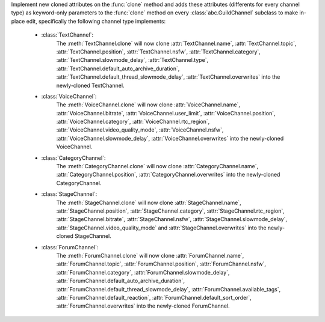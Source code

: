 Implement new cloned attributes on the :func:`clone` method and adds these attributes (differents for every channel type) as keyword-only parameters to the :func:`clone` method on every :class:`abc.GuildChannel` subclass to make in-place edit, specifically the following channel type implements:

    - :class:`TextChannel`:
        The :meth:`TextChannel.clone` will now clone :attr:`TextChannel.name`, :attr:`TextChannel.topic`, :attr:`TextChannel.position`, :attr:`TextChannel.nsfw`,
        :attr:`TextChannel.category`, :attr:`TextChannel.slowmode_delay`, :attr:`TextChannel.type`, :attr:`TextChannel.default_auto_archive_duration`,
        :attr:`TextChannel.default_thread_slowmode_delay`, :attr:`TextChannel.overwrites` into the newly-cloned TextChannel.

    - :class:`VoiceChannel`:
        The :meth:`VoiceChannel.clone` will now clone :attr:`VoiceChannel.name`, :attr:`VoiceChannel.bitrate`, :attr:`VoiceChannel.user_limit`, :attr:`VoiceChannel.position`, :attr:`VoiceChannel.category`,
        :attr:`VoiceChannel.rtc_region`, :attr:`VoiceChannel.video_quality_mode`, :attr:`VoiceChannel.nsfw`, :attr:`VoiceChannel.slowmode_delay`, :attr:`VoiceChannel.overwrites` into the newly-cloned VoiceChannel.

    - :class:`CategoryChannel`:
        The :meth:`CategoryChannel.clone` will now clone :attr:`CategoryChannel.name`, :attr:`CategoryChannel.position`, :attr:`CategoryChannel.overwrites` into the newly-cloned CategoryChannel.

    - :class:`StageChannel`:
        The :meth:`StageChannel.clone` will now clone :attr:`StageChannel.name`, :attr:`StageChannel.position`, :attr:`StageChannel.category`, :attr:`StageChannel.rtc_region`, :attr:`StageChannel.bitrate`,
        :attr:`StageChannel.nsfw`, :attr:`StageChannel.slowmode_delay`, :attr:`StageChannel.video_quality_mode` and :attr:`StageChannel.overwrites` into the newly-cloned StageChannel.

    - :class:`ForumChannel`:
        The :meth:`ForumChannel.clone` will now clone :attr:`ForumChannel.name`, :attr:`ForumChannel.topic`, :attr:`ForumChannel.position`, :attr:`ForumChannel.nsfw`, :attr:`ForumChannel.category`,
        :attr:`ForumChannel.slowmode_delay`, :attr:`ForumChannel.default_auto_archive_duration`, :attr:`ForumChannel.default_thread_slowmode_delay`, :attr:`ForumChannel.available_tags`,
        :attr:`ForumChannel.default_reaction`, :attr:`ForumChannel.default_sort_order`, :attr:`ForumChannel.overwrites` into the newly-cloned ForumChannel.

